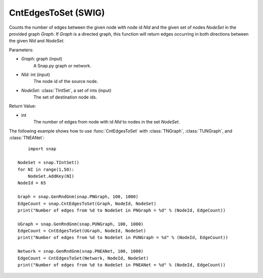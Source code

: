 CntEdgesToSet (SWIG)
''''''''''''''''''''

.. function:: CntEdgesToSet(Graph, NId, NodeSet)
   :noindex:

Counts the number of edges between the given node with node id *NId* and the given set of nodes *NodeSet* in the provided graph *Graph*. If *Graph* is a directed graph, this function will return edges occurring in both directions between the given *NId* and *NodeSet*.

Parameters:

- *Graph*: graph (input)
	A Snap.py graph or network.

- *NId*: int (input)
	The node id of the source node.

- *NodeSet*: :class:`TIntSet`, a set of ints (input)
	The set of destination node ids.

Return Value:

- int
    The number of edges from node with id *NId* to nodes in the set *NodeSet*.


The following example shows how to use :func:`CntEdgesToSet` with :class:`TNGraph`, :class:`TUNGraph`, and :class:`TNEANet`::

	import snap

    NodeSet = snap.TIntSet()
    for NI in range(1,50):
        NodeSet.AddKey(NI)
    NodeId = 65

    Graph = snap.GenRndGnm(snap.PNGraph, 100, 1000)
    EdgeCount = snap.CntEdgesToSet(Graph, NodeId, NodeSet)
    print("Number of edges from %d to NodeSet in PNGraph = %d" % (NodeId, EdgeCount))

    UGraph = snap.GenRndGnm(snap.PUNGraph, 100, 1000)
    EdgeCount = CntEdgesToSet(UGraph, NodeId, NodeSet)
    print("Number of edges from %d to NodeSet in PUNGraph = %d" % (NodeId, EdgeCount))

    Network = snap.GenRndGnm(snap.PNEANet, 100, 1000)
    EdgeCount = CntEdgesToSet(Network, NodeId, NodeSet)
    print("Number of edges from %d to NodeSet in PNEANet = %d" % (NodeId, EdgeCount))
